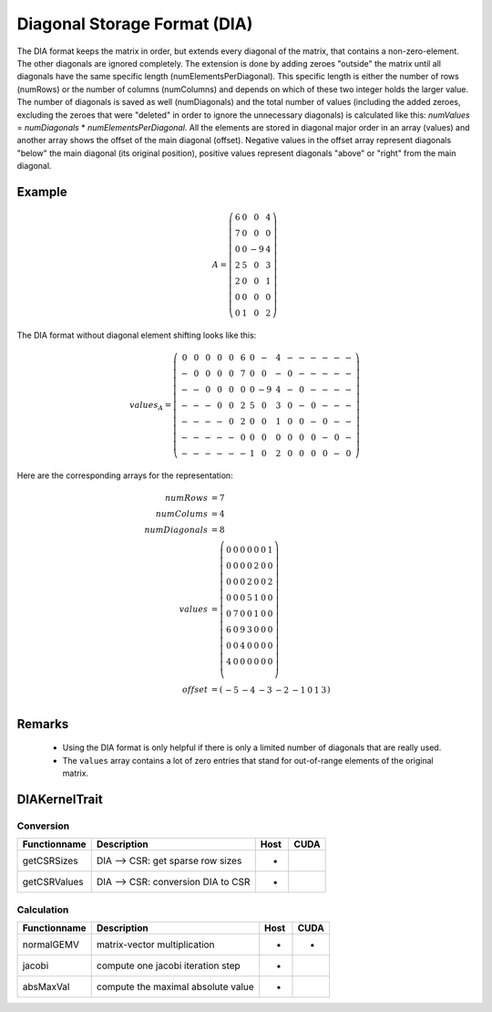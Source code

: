 .. _sparsekernel_DIA:

Diagonal Storage Format (DIA)
=============================

The DIA format keeps the matrix in order, but extends every diagonal of
the matrix, that contains a non-zero-element. The other diagonals are ignored completely. The extension is done by
adding zeroes "outside" the matrix until all diagonals have the same specific length (numElementsPerDiagonal). This
specific length is either the number of rows (numRows) or the number of columns (numColumns) and depends on which of
these two integer holds the larger value. The number of diagonals is saved as well (numDiagonals) and the total number
of values (including the added zeroes, excluding the zeroes that were "deleted" in order to ignore the unnecessary
diagonals) is calculated like this: *numValues* = *numDiagonals* * *numElementsPerDiagonal*. All the elements
are stored in diagonal major order in an array (values) and another array shows the offset of the main diagonal
(offset). Negative values in the offset array represent diagonals "below" the main diagonal (its original position),
positive values represent diagonals "above" or "right" from the main diagonal.

Example
-------

.. math::

  A = \left(\begin{matrix} 6 & 0  & 0 & 4 \\
    7 & 0 & 0 & 0 \\
    0 & 0 & -9 & 4 \\
    2 & 5 & 0 & 3 \\
    2 & 0 & 0 & 1 \\
    0 & 0 & 0 & 0 \\
    0 & 1 & 0 & 2 \end{matrix}\right) 

The DIA format without diagonal element shifting looks like this:

.. math::
  values_{A} = \left(\begin{matrix} 
    0 & 0 & 0 & 0 & 0 & 6 & 0 &  - & 4 & - & - & - & -  & - & - \\
    - & 0 & 0 & 0 & 0 & 7 & 0 &  0 & - & 0 & - & - & -  & - & - \\
    - & - & 0 & 0 & 0 & 0 & 0 & -9 & 4 & - & 0 & - & -  & - & - \\
    - & - & - & 0 & 0 & 2 & 5 &  0 & 3 & 0 & - & 0 & -  & - & - \\
    - & - & - & - & 0 & 2 & 0 &  0 & 1 & 0 & 0 & - & 0  & - & - \\
    - & - & - & - & - & 0 & 0 &  0 & 0 & 0 & 0 & 0 & -  & 0 & - \\
    - & - & - & - & - & - & 1 &  0 & 2 & 0 & 0 & 0 & 0  & - & 0  \end{matrix}\right) 

Here are the corresponding arrays for the representation:

.. math::
    
    \begin{align}
    numRows &= 7 \\
    numColums &= 4 \\
    numDiagonals &= 8 \\
    values &= \left( \begin{matrix}
                     0 & 0 & 0 & 0 & 0 & 0 & 1 \\
                     0 & 0 & 0 & 0 & 2 & 0 & 0 \\
                     0 & 0 & 0 & 2 & 0 & 0 & 2 \\
                     0 & 0 & 0 & 5 & 1 & 0 & 0 \\
                     0 & 7 & 0 & 0 & 1 & 0 & 0 \\
                     6 & 0 & 9 & 3 & 0 & 0 & 0 \\
                     0 & 0 & 4 & 0 & 0 & 0 & 0 \\
                     4 & 0 & 0 & 0 & 0 & 0 & 0 \\
                     \end{matrix}\right) \\
    offset &= \left( \begin{matrix}
                      -5 & -4 & -3 & -2 & -1 & 0 & 1 & 3 
                     \end{matrix}\right) \\
    \end{align}

Remarks
-------

 * Using the DIA format is only helpful if there is only a limited number of diagonals
   that are really used.
 * The ``values`` array contains a lot of zero entries that stand for out-of-range 
   elements of the original matrix.

DIAKernelTrait
--------------

Conversion
^^^^^^^^^^

========================= ============================================================= ==== ====
**Functionname**          **Description**                                               Host CUDA
========================= ============================================================= ==== ====
getCSRSizes               DIA --> CSR: get sparse row sizes                             *
getCSRValues              DIA --> CSR: conversion DIA to CSR                            *
========================= ============================================================= ==== ====

Calculation
^^^^^^^^^^^

========================= ============================================================= ==== ====
**Functionname**          **Description**                                               Host CUDA
========================= ============================================================= ==== ====
normalGEMV                matrix-vector multiplication                                  *    *
jacobi                    compute one jacobi iteration step                             *
absMaxVal                 compute the maximal absolute value                            *
========================= ============================================================= ==== ====

